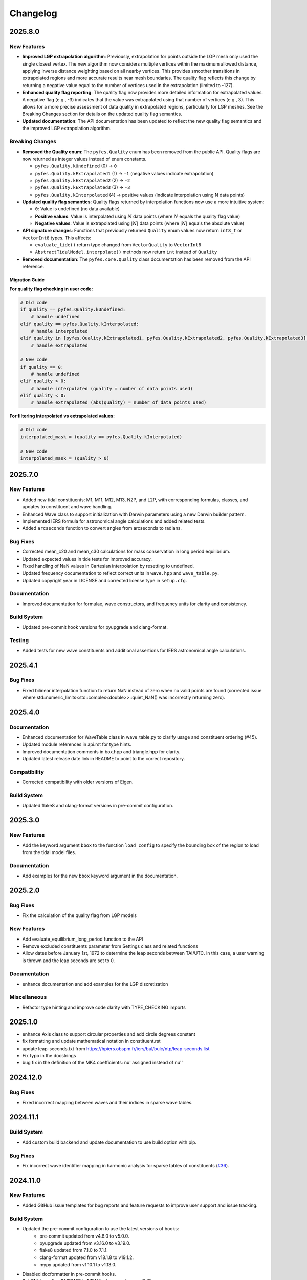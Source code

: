 .. _changelog:

Changelog
#########

2025.8.0
========

New Features
------------
* **Improved LGP extrapolation algorithm**: Previously, extrapolation for points
  outside the LGP mesh only used the single closest vertex. The new algorithm
  now considers multiple vertices within the maximum allowed distance, applying
  inverse distance weighting based on all nearby vertices. This provides
  smoother transitions in extrapolated regions and more accurate results near
  mesh boundaries. The quality flag reflects this change by returning a negative
  value equal to the number of vertices used in the extrapolation (limited to
  -127).
* **Enhanced quality flag reporting**: The quality flag now provides more
  detailed information for extrapolated values. A negative flag (e.g., -3)
  indicates that the value was extrapolated using that number of vertices (e.g.,
  3). This allows for a more precise assessment of data quality in extrapolated
  regions, particularly for LGP meshes. See the Breaking Changes section for
  details on the updated quality flag semantics.
* **Updated documentation**: The API documentation has been updated to reflect
  the new quality flag semantics and the improved LGP extrapolation algorithm.

Breaking Changes
----------------

* **Removed the Quality enum**: The ``pyfes.Quality`` enum has been removed
  from the public API. Quality flags are now returned as integer values instead
  of enum constants.

  * ``pyfes.Quality.kUndefined`` (0) → ``0``
  * ``pyfes.Quality.kExtrapolated1`` (1) → ``-1`` (negative values indicate
    extrapolation)
  * ``pyfes.Quality.kExtrapolated2`` (2) → ``-2``
  * ``pyfes.Quality.kExtrapolated3`` (3) → ``-3``
  * ``pyfes.Quality.kInterpolated`` (4) → positive values (indicate
    interpolation using N data points)

* **Updated quality flag semantics**: Quality flags returned by interpolation
  functions now use a more intuitive system:

  * ``0``: Value is undefined (no data available)
  * **Positive values**: Value is interpolated using :math:`N` data points
    (where :math:`N` equals the quality flag value)
  * **Negative values**: Value is extrapolated using :math:`\lvert N\rvert`
    data points (where :math:`\lvert N\rvert` equals the absolute value)

* **API signature changes**: Functions that previously returned ``Quality``
  enum values now return ``int8_t`` or ``VectorInt8`` types. This affects:

  * ``evaluate_tide()`` return type changed from ``VectorQuality`` to
    ``VectorInt8``
  * ``AbstractTidalModel.interpolate()`` methods now return ``int`` instead of
    ``Quality``

* **Removed documentation**: The ``pyfes.core.Quality`` class documentation has
  been removed from the API reference.

Migration Guide
~~~~~~~~~~~~~~~

**For quality flag checking in user code:**

.. code-block:: python

   # Old code
   if quality == pyfes.Quality.kUndefined:
       # handle undefined
   elif quality == pyfes.Quality.kInterpolated:
       # handle interpolated
   elif quality in [pyfes.Quality.kExtrapolated1, pyfes.Quality.kExtrapolated2, pyfes.Quality.kExtrapolated3]:
       # handle extrapolated

   # New code
   if quality == 0:
       # handle undefined
   elif quality > 0:
       # handle interpolated (quality = number of data points used)
   elif quality < 0:
       # handle extrapolated (abs(quality) = number of data points used)

**For filtering interpolated vs extrapolated values:**

.. code-block:: python

   # Old code
   interpolated_mask = (quality == pyfes.Quality.kInterpolated)

   # New code
   interpolated_mask = (quality > 0)


2025.7.0
========

New Features
------------

* Added new tidal constituents: M1, M11, M12, M13, N2P, and L2P, with
  corresponding formulas, classes, and updates to constituent and wave handling.
* Enhanced Wave class to support initialization with Darwin parameters using a
  new Darwin builder pattern.
* Implemented IERS formula for astronomical angle calculations and added related
  tests.
* Added ``arcseconds`` function to convert angles from arcseconds to radians.

Bug Fixes
---------

* Corrected mean_c20 and mean_c30 calculations for mass conservation in long
  period equilibrium.
* Updated expected values in tide tests for improved accuracy.
* Fixed handling of NaN values in Cartesian interpolation by resetting to
  undefined.
* Updated frequency documentation to reflect correct units in ``wave.hpp`` and
  ``wave_table.py``.
* Updated copyright year in LICENSE and corrected license type in ``setup.cfg``.

Documentation
-------------

* Improved documentation for formulae, wave constructors, and frequency units
  for clarity and consistency.

Build System
------------

* Updated pre-commit hook versions for pyupgrade and clang-format.

Testing
-------

* Added tests for new wave constituents and additional assertions for IERS
  astronomical angle calculations.

2025.4.1
========

Bug Fixes
---------
* Fixed bilinear interpolation function to return NaN instead of zero when no
  valid points are found (corrected issue where
  std::numeric_limits<std::complex<double>>::quiet_NaN() was incorrectly
  returning zero).

2025.4.0
========

Documentation
-------------
* Enhanced documentation for WaveTable class in wave_table.py to clarify usage
  and constituent ordering (#45).
* Updated module references in api.rst for type hints.
* Improved documentation comments in box.hpp and triangle.hpp for clarity.
* Updated latest release date link in README to point to the correct repository.

Compatibility
-------------
* Corrected compatibility with older versions of Eigen.

Build System
------------
* Updated flake8 and clang-format versions in pre-commit configuration.

2025.3.0
========

New Features
------------
* Add the keyword argument ``bbox`` to the function ``load_config`` to specify
  the bounding box of the region to load from the tidal model files.

Documentation
-------------
* Add examples for the new ``bbox`` keyword argument in the documentation.

2025.2.0
========

Bug Fixes
---------

* Fix the calculation of the quality flag from LGP models

New Features
------------

* Add evaluate_equilibrium_long_period function to the API
* Remove excluded constituents parameter from Settings class and related
  functions
* Allow dates before January 1st, 1972 to determine the leap seconds between
  TAI/UTC. In this case, a user warning is thrown and the leap seconds are set
  to 0.

Documentation
-------------

* enhance documentation and add examples for the LGP discretization

Miscellaneous
-------------

* Refactor type hinting and improve code clarity with TYPE_CHECKING imports

2025.1.0
========
* enhance Axis class to support circular properties and add circle degrees constant
* fix formatting and update mathematical notation in constituent.rst
* update leap-seconds.txt from https://hpiers.obspm.fr/iers/bul/bulc/ntp/leap-seconds.list
* Fix typo in the docstrings
* bug fix in the definition of the MK4 coefficients: nu' assigned instead of nu''

2024.12.0
=========

Bug Fixes
---------
* Fixed incorrect mapping between waves and their indices in sparse wave tables.

2024.11.1
=========

Build System
------------
* Add custom build backend and update documentation to use build option with
  pip.

Bug Fixes
---------
* Fix incorrect wave identifier mapping in harmonic analysis for sparse tables
  of constituents (`#36 <https://github.com/CNES/aviso-fes/issues/36>`_).

2024.11.0
=========

New Features
------------
* Added GitHub issue templates for bug reports and feature requests to improve
  user support and issue tracking.

Build System
------------
* Updated the pre-commit configuration to use the latest versions of hooks:
    * pre-commit updated from v4.6.0 to v5.0.0.
    * pyupgrade updated from v3.16.0 to v3.19.0.
    * flake8 updated from 7.1.0 to 7.1.1.
    * clang-format updated from v18.1.8 to v19.1.2.
    * mypy updated from v1.10.1 to v1.13.0.
* Disabled docformatter in pre-commit hooks.
* Set CMake policy CMP0167 to NEW for improved compatibility.

Documentation
-------------
* Added detailed introduction and data sections to the documentation.
* Included bibliography and credits in the documentation.
* Added configuration classes to the API reference:
    * pyfes.config.Common
    * pyfes.config.Cartesian
    * pyfes.config.LGP
* Updated examples with additional explanations and warnings regarding the use
  of tidal models.

Miscellaneous
-------------

* Minor updates and improvements to code comments and docstrings.

2024.6.0
========

New Features
------------

* Added support for the LGP discretization in the tidal model.
* Rewrote the library in C++ to enhance performance and maintainability.
* Rewrote the Python bindings to the C++ library using pybind11.
* Rewrote the documentation to reflect the changes in the library.
* Added support for the latest tide atlas files from AVISO and the latest
  tidal model FES 2022.
